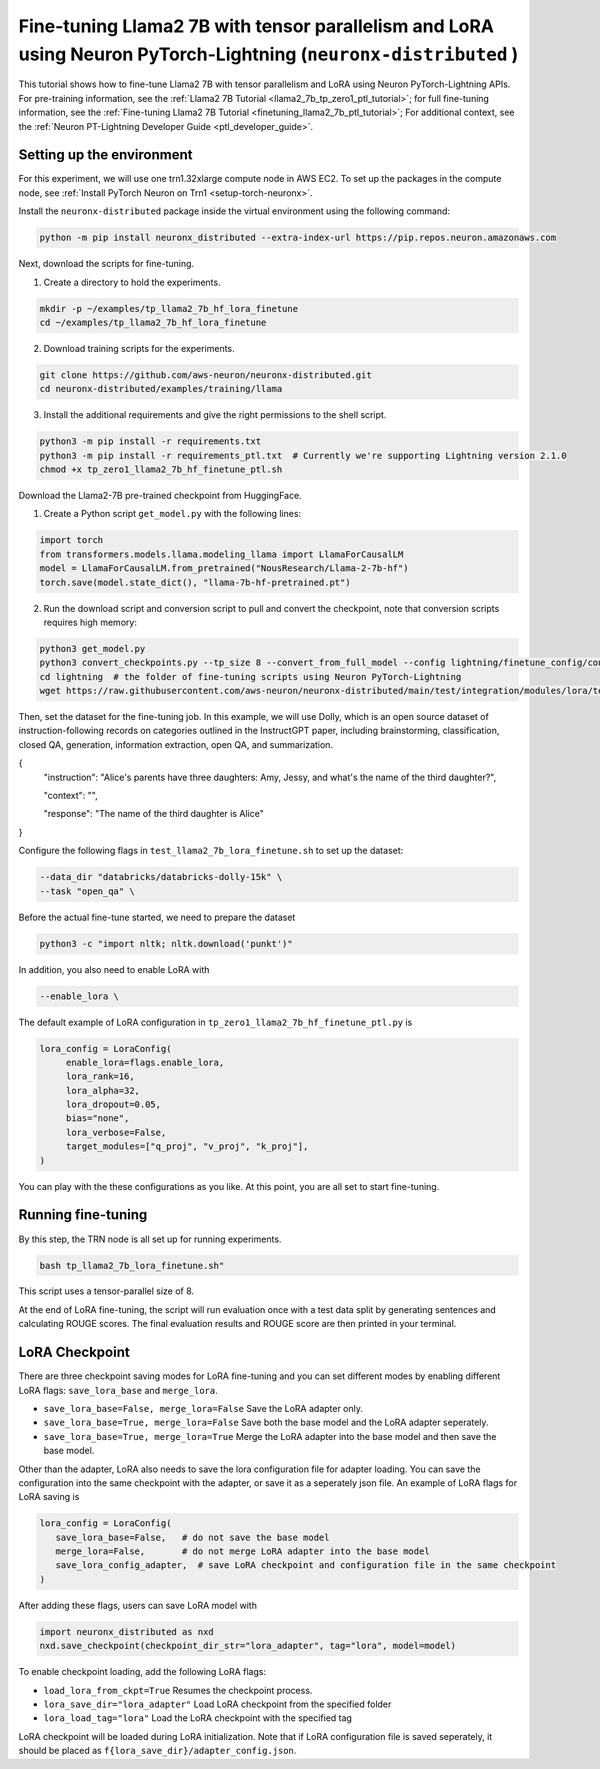 .. _llama2_7b_tp_ptl_lora_finetune_tutorial:

Fine-tuning Llama2 7B with tensor parallelism and LoRA using Neuron PyTorch-Lightning (``neuronx-distributed`` )
=========================================================================================

This tutorial shows how to fine-tune Llama2 7B with tensor parallelism and LoRA using Neuron PyTorch-Lightning APIs. For pre-training information, see the :ref:`Llama2 7B Tutorial <llama2_7b_tp_zero1_ptl_tutorial>`; 
for full fine-tuning information, see the :ref:`Fine-tuning Llama2 7B Tutorial <finetuning_llama2_7b_ptl_tutorial>`; For additional context, 
see the :ref:`Neuron PT-Lightning Developer Guide <ptl_developer_guide>`. 


Setting up the environment
^^^^^^^^^^^^^^^^^^^^^^^

For this experiment, we will use one trn1.32xlarge compute node in AWS EC2.
To set up the packages in the compute node, see
:ref:`Install PyTorch Neuron on Trn1 <setup-torch-neuronx>`.

Install the ``neuronx-distributed`` package inside the virtual environment using the following command:

.. code:: ipython3

   python -m pip install neuronx_distributed --extra-index-url https://pip.repos.neuron.amazonaws.com

Next, download the scripts for fine-tuning.


1. Create a directory to hold the experiments.

.. code:: ipython3

   mkdir -p ~/examples/tp_llama2_7b_hf_lora_finetune
   cd ~/examples/tp_llama2_7b_hf_lora_finetune

2. Download training scripts for the experiments.

.. code:: ipython3

   git clone https://github.com/aws-neuron/neuronx-distributed.git
   cd neuronx-distributed/examples/training/llama

3. Install the additional requirements and give the right permissions to the shell script.

.. code:: ipython3

   python3 -m pip install -r requirements.txt
   python3 -m pip install -r requirements_ptl.txt  # Currently we're supporting Lightning version 2.1.0
   chmod +x tp_zero1_llama2_7b_hf_finetune_ptl.sh

Download the Llama2-7B pre-trained checkpoint from HuggingFace.


1. Create a Python script ``get_model.py`` with the following lines: 

.. code:: ipython3

   import torch
   from transformers.models.llama.modeling_llama import LlamaForCausalLM
   model = LlamaForCausalLM.from_pretrained("NousResearch/Llama-2-7b-hf")
   torch.save(model.state_dict(), "llama-7b-hf-pretrained.pt")

2. Run the download script and conversion script to pull and convert the checkpoint, note that conversion scripts requires high memory:

.. code:: ipython3

   python3 get_model.py
   python3 convert_checkpoints.py --tp_size 8 --convert_from_full_model --config lightning/finetune_config/config.json --input_dir llama-7b-hf-pretrained.pt --output_dir llama7B-pretrained/
   cd lightning  # the folder of fine-tuning scripts using Neuron PyTorch-Lightning
   wget https://raw.githubusercontent.com/aws-neuron/neuronx-distributed/main/test/integration/modules/lora/test_llama2_7b_lora_finetune.sh

Then, set the dataset for the fine-tuning job. In this example, we will use Dolly, which is an open source dataset
of instruction-following records on categories outlined in the InstructGPT paper, including brainstorming, classification,
closed QA, generation, information extraction, open QA, and summarization.

{
  "instruction": "Alice's parents have three daughters: Amy, Jessy, and what's the name of the third daughter?",
  
  "context": "",
  
  "response": "The name of the third daughter is Alice"
}


Configure the following flags in ``test_llama2_7b_lora_finetune.sh`` to set up the dataset:

.. code:: ipython3

   --data_dir "databricks/databricks-dolly-15k" \
   --task "open_qa" \


Before the actual fine-tune started, we need  to prepare the dataset

.. code:: ipython3

   python3 -c "import nltk; nltk.download('punkt')" 


In addition, you also need to enable LoRA with 

.. code:: ipython3

   --enable_lora \


The default example of LoRA configuration in ``tp_zero1_llama2_7b_hf_finetune_ptl.py`` is

.. code:: ipython3

   lora_config = LoraConfig(
        enable_lora=flags.enable_lora,
        lora_rank=16,
        lora_alpha=32,
        lora_dropout=0.05,
        bias="none",
        lora_verbose=False,
        target_modules=["q_proj", "v_proj", "k_proj"],
   )


You can play with the these configurations as you like. At this point, you are all set to start fine-tuning.

Running fine-tuning
^^^^^^^^^^^^^^^^


By this step, the TRN node is all set up for running experiments. 

.. code:: ipython3

   bash tp_llama2_7b_lora_finetune.sh"

This script uses a tensor-parallel size of 8.
 
At the end of LoRA fine-tuning, the script will run evaluation once with a test data split by generating sentences and calculating ROUGE scores.
The final evaluation results and ROUGE score are then printed in your terminal.


LoRA Checkpoint
^^^^^^^^^^^^^^^^

There are three checkpoint saving modes for LoRA fine-tuning and you can set different modes by enabling different LoRA flags: 
``save_lora_base`` and ``merge_lora``.


* ``save_lora_base=False, merge_lora=False`` Save the LoRA adapter only.
* ``save_lora_base=True, merge_lora=False`` Save both the base model and the LoRA adapter seperately.
* ``save_lora_base=True, merge_lora=True`` Merge the LoRA adapter into the base model and then save the base model.


Other than the adapter, LoRA also needs to save the lora configuration file for adapter loading. 
You can save the configuration into the same checkpoint with the adapter, or save it as a seperately json file.
An example of LoRA flags for LoRA saving is

.. code:: ipython3

   lora_config = LoraConfig(
      save_lora_base=False,   # do not save the base model
      merge_lora=False,       # do not merge LoRA adapter into the base model
      save_lora_config_adapter,  # save LoRA checkpoint and configuration file in the same checkpoint
   )

After adding these flags, users can save LoRA model with 

.. code:: ipython3

   import neuronx_distributed as nxd
   nxd.save_checkpoint(checkpoint_dir_str="lora_adapter", tag="lora", model=model)


To enable checkpoint loading, add the following LoRA flags:

* ``load_lora_from_ckpt=True`` Resumes the checkpoint process.
* ``lora_save_dir="lora_adapter"`` Load LoRA checkpoint from the specified folder
* ``lora_load_tag="lora"`` Load the LoRA checkpoint with the specified tag

LoRA checkpoint will be loaded during LoRA initialization. 
Note that if LoRA configuration file is saved seperately, it should be placed as ``f{lora_save_dir}/adapter_config.json``.
